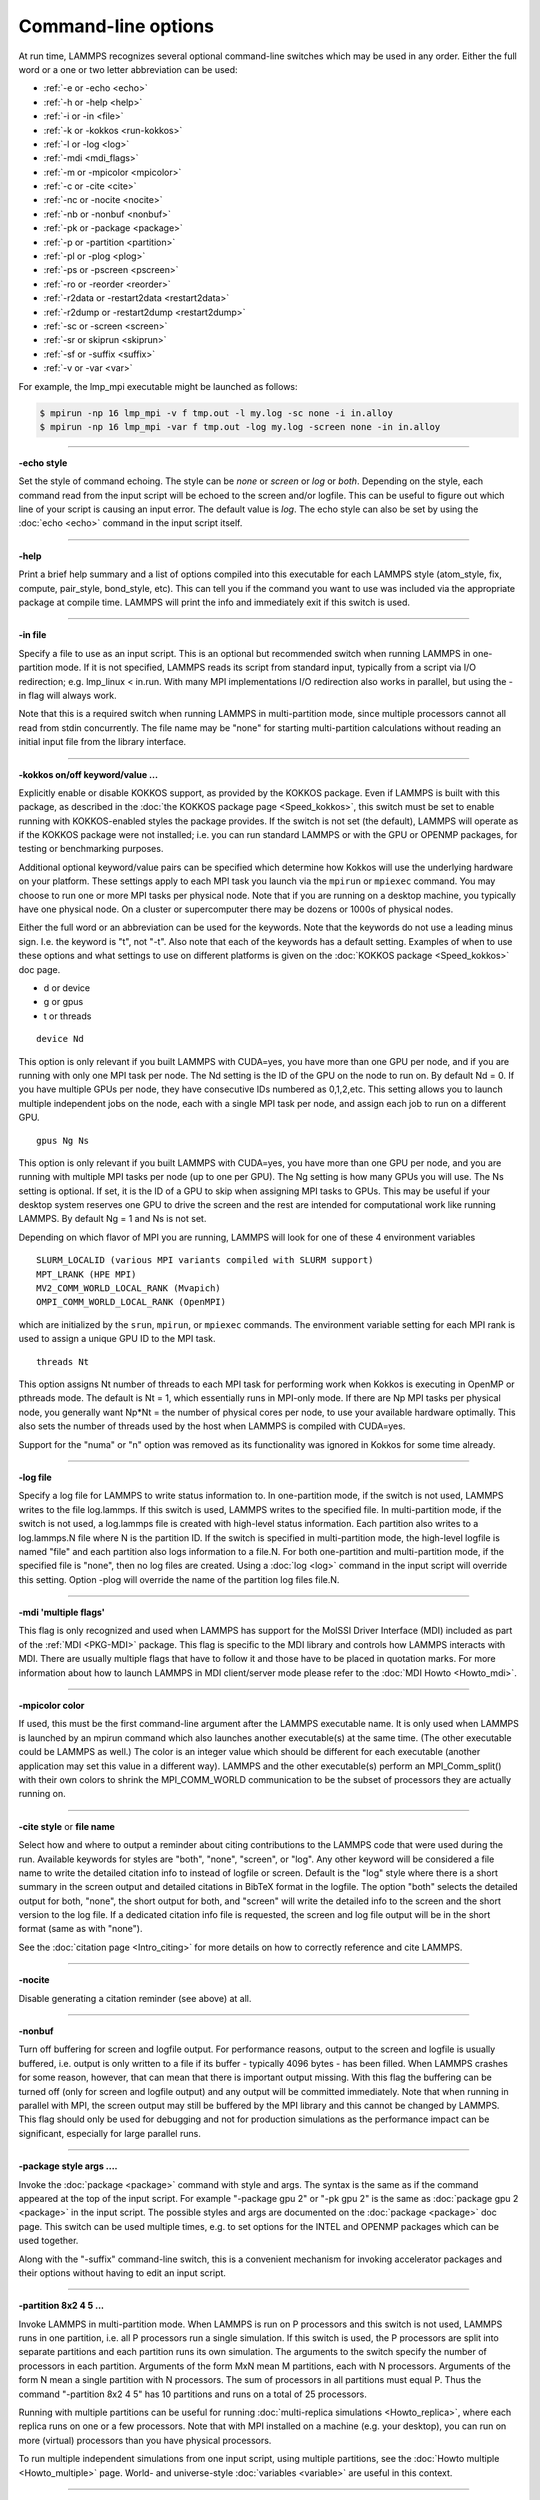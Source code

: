 Command-line options
====================

At run time, LAMMPS recognizes several optional command-line switches
which may be used in any order.  Either the full word or a one or two
letter abbreviation can be used:

* :ref:`-e or -echo <echo>`
* :ref:`-h or -help <help>`
* :ref:`-i or -in <file>`
* :ref:`-k or -kokkos <run-kokkos>`
* :ref:`-l or -log <log>`
* :ref:`-mdi <mdi_flags>`
* :ref:`-m or -mpicolor <mpicolor>`
* :ref:`-c or -cite <cite>`
* :ref:`-nc or -nocite <nocite>`
* :ref:`-nb or -nonbuf <nonbuf>`
* :ref:`-pk or -package <package>`
* :ref:`-p or -partition <partition>`
* :ref:`-pl or -plog <plog>`
* :ref:`-ps or -pscreen <pscreen>`
* :ref:`-ro or -reorder <reorder>`
* :ref:`-r2data or -restart2data <restart2data>`
* :ref:`-r2dump or -restart2dump <restart2dump>`
* :ref:`-sc or -screen <screen>`
* :ref:`-sr or skiprun <skiprun>`
* :ref:`-sf or -suffix <suffix>`
* :ref:`-v or -var <var>`

For example, the lmp_mpi executable might be launched as follows:

.. code-block:: bash

   $ mpirun -np 16 lmp_mpi -v f tmp.out -l my.log -sc none -i in.alloy
   $ mpirun -np 16 lmp_mpi -var f tmp.out -log my.log -screen none -in in.alloy

----------

.. _echo:

**-echo style**

Set the style of command echoing.  The style can be *none* or *screen*
or *log* or *both*\ .  Depending on the style, each command read from
the input script will be echoed to the screen and/or logfile.  This
can be useful to figure out which line of your script is causing an
input error.  The default value is *log*\ .  The echo style can also be
set by using the :doc:`echo <echo>` command in the input script itself.

----------

.. _help:

**-help**

Print a brief help summary and a list of options compiled into this
executable for each LAMMPS style (atom_style, fix, compute,
pair_style, bond_style, etc).  This can tell you if the command you
want to use was included via the appropriate package at compile time.
LAMMPS will print the info and immediately exit if this switch is
used.

----------

.. _file:

**-in file**

Specify a file to use as an input script.  This is an optional but
recommended switch when running LAMMPS in one-partition mode.  If it
is not specified, LAMMPS reads its script from standard input, typically
from a script via I/O redirection; e.g. lmp_linux < in.run.
With many MPI implementations I/O redirection also works in parallel,
but using the -in flag will always work.

Note that this is a required switch when running LAMMPS in
multi-partition mode, since multiple processors cannot all read from
stdin concurrently.  The file name may be "none" for starting
multi-partition calculations without reading an initial input file
from the library interface.

----------

.. _run-kokkos:

**-kokkos on/off keyword/value ...**

Explicitly enable or disable KOKKOS support, as provided by the KOKKOS
package.  Even if LAMMPS is built with this package, as described
in the :doc:`the KOKKOS package page <Speed_kokkos>`, this switch must be set to enable
running with KOKKOS-enabled styles the package provides.  If the
switch is not set (the default), LAMMPS will operate as if the KOKKOS
package were not installed; i.e. you can run standard LAMMPS or with
the GPU or OPENMP packages, for testing or benchmarking purposes.

Additional optional keyword/value pairs can be specified which determine
how Kokkos will use the underlying hardware on your platform.  These
settings apply to each MPI task you launch via the ``mpirun`` or
``mpiexec`` command.  You may choose to run one or more MPI tasks per
physical node.  Note that if you are running on a desktop machine, you
typically have one physical node.  On a cluster or supercomputer there
may be dozens or 1000s of physical nodes.

Either the full word or an abbreviation can be used for the keywords.
Note that the keywords do not use a leading minus sign.  I.e. the
keyword is "t", not "-t".  Also note that each of the keywords has a
default setting.  Examples of when to use these options and what
settings to use on different platforms is given on the :doc:`KOKKOS
package <Speed_kokkos>` doc page.

* d or device
* g or gpus
* t or threads

.. parsed-literal::

   device Nd

This option is only relevant if you built LAMMPS with CUDA=yes, you
have more than one GPU per node, and if you are running with only one
MPI task per node.  The Nd setting is the ID of the GPU on the node to
run on.  By default Nd = 0.  If you have multiple GPUs per node, they
have consecutive IDs numbered as 0,1,2,etc.  This setting allows you
to launch multiple independent jobs on the node, each with a single
MPI task per node, and assign each job to run on a different GPU.

.. parsed-literal::

   gpus Ng Ns

This option is only relevant if you built LAMMPS with CUDA=yes, you
have more than one GPU per node, and you are running with multiple MPI
tasks per node (up to one per GPU).  The Ng setting is how many GPUs
you will use.  The Ns setting is optional.  If set, it is the ID of a
GPU to skip when assigning MPI tasks to GPUs.  This may be useful if
your desktop system reserves one GPU to drive the screen and the rest
are intended for computational work like running LAMMPS.  By default
Ng = 1 and Ns is not set.

Depending on which flavor of MPI you are running, LAMMPS will look for
one of these 4 environment variables

.. parsed-literal::

   SLURM_LOCALID (various MPI variants compiled with SLURM support)
   MPT_LRANK (HPE MPI)
   MV2_COMM_WORLD_LOCAL_RANK (Mvapich)
   OMPI_COMM_WORLD_LOCAL_RANK (OpenMPI)

which are initialized by the ``srun``, ``mpirun``, or ``mpiexec``
commands.  The environment variable setting for each MPI rank is used to
assign a unique GPU ID to the MPI task.

.. parsed-literal::

   threads Nt

This option assigns Nt number of threads to each MPI task for
performing work when Kokkos is executing in OpenMP or pthreads mode.
The default is Nt = 1, which essentially runs in MPI-only mode.  If
there are Np MPI tasks per physical node, you generally want Np\*Nt =
the number of physical cores per node, to use your available hardware
optimally.  This also sets the number of threads used by the host when
LAMMPS is compiled with CUDA=yes.

.. deprecated:: 22Dec2022

Support for the "numa" or "n" option was removed as its functionality
was ignored in Kokkos for some time already.

----------

.. _log:

**-log file**

Specify a log file for LAMMPS to write status information to.  In
one-partition mode, if the switch is not used, LAMMPS writes to the
file log.lammps.  If this switch is used, LAMMPS writes to the
specified file.  In multi-partition mode, if the switch is not used, a
log.lammps file is created with high-level status information.  Each
partition also writes to a log.lammps.N file where N is the partition
ID.  If the switch is specified in multi-partition mode, the high-level
logfile is named "file" and each partition also logs information to a
file.N.  For both one-partition and multi-partition mode, if the
specified file is "none", then no log files are created.  Using a
:doc:`log <log>` command in the input script will override this setting.
Option -plog will override the name of the partition log files file.N.

----------

.. _mdi_flags:

**-mdi 'multiple flags'**

This flag is only recognized and used when LAMMPS has support for the MolSSI
Driver Interface (MDI) included as part of the :ref:`MDI <PKG-MDI>`
package.  This flag is specific to the MDI library and controls how LAMMPS
interacts with MDI.  There are usually multiple flags that have to follow it
and those have to be placed in quotation marks.  For more information about
how to launch LAMMPS in MDI client/server mode please refer to the
:doc:`MDI Howto <Howto_mdi>`.

----------

.. _mpicolor:

**-mpicolor color**

If used, this must be the first command-line argument after the LAMMPS
executable name.  It is only used when LAMMPS is launched by an mpirun
command which also launches another executable(s) at the same time.
(The other executable could be LAMMPS as well.)  The color is an
integer value which should be different for each executable (another
application may set this value in a different way).  LAMMPS and the
other executable(s) perform an MPI_Comm_split() with their own colors
to shrink the MPI_COMM_WORLD communication to be the subset of
processors they are actually running on.

----------

.. _cite:

**-cite style** or **file name**

Select how and where to output a reminder about citing contributions
to the LAMMPS code that were used during the run. Available keywords
for styles are "both", "none", "screen", or "log".  Any other keyword
will be considered a file name to write the detailed citation info to
instead of logfile or screen.  Default is the "log" style where there
is a short summary in the screen output and detailed citations
in BibTeX format in the logfile.  The option "both" selects the detailed
output for both, "none", the short output for both, and "screen" will
write the detailed info to the screen and the short version to the log
file.  If a dedicated citation info file is requested, the screen and
log file output will be in the short format (same as with "none").

See the :doc:`citation page <Intro_citing>` for more details on
how to correctly reference and cite LAMMPS.

----------

.. _nocite:

**-nocite**

Disable generating a citation reminder (see above) at all.

----------

.. _nonbuf:

**-nonbuf**

.. versionadded:: 15Sep2022

Turn off buffering for screen and logfile output.  For performance
reasons, output to the screen and logfile is usually buffered, i.e.
output is only written to a file if its buffer - typically 4096 bytes -
has been filled.  When LAMMPS crashes for some reason, however, that can
mean that there is important output missing.  With this flag the
buffering can be turned off (only for screen and logfile output) and any
output will be committed immediately.  Note that when running in
parallel with MPI, the screen output may still be buffered by the MPI
library and this cannot be changed by LAMMPS.  This flag should only be
used for debugging and not for production simulations as the performance
impact can be significant, especially for large parallel runs.

----------

.. _package:

**-package style args ....**

Invoke the :doc:`package <package>` command with style and args.  The
syntax is the same as if the command appeared at the top of the input
script.  For example "-package gpu 2" or "-pk gpu 2" is the same as
:doc:`package gpu 2 <package>` in the input script.  The possible styles
and args are documented on the :doc:`package <package>` doc page.  This
switch can be used multiple times, e.g. to set options for the
INTEL and OPENMP packages which can be used together.

Along with the "-suffix" command-line switch, this is a convenient
mechanism for invoking accelerator packages and their options without
having to edit an input script.

----------

.. _partition:

**-partition 8x2 4 5 ...**

Invoke LAMMPS in multi-partition mode.  When LAMMPS is run on P
processors and this switch is not used, LAMMPS runs in one partition,
i.e. all P processors run a single simulation.  If this switch is
used, the P processors are split into separate partitions and each
partition runs its own simulation.  The arguments to the switch
specify the number of processors in each partition.  Arguments of the
form MxN mean M partitions, each with N processors.  Arguments of the
form N mean a single partition with N processors.  The sum of
processors in all partitions must equal P.  Thus the command
"-partition 8x2 4 5" has 10 partitions and runs on a total of 25
processors.

Running with multiple partitions can be useful for running
:doc:`multi-replica simulations <Howto_replica>`, where each replica
runs on one or a few processors.  Note that with MPI installed on a
machine (e.g. your desktop), you can run on more (virtual) processors
than you have physical processors.

To run multiple independent simulations from one input script, using
multiple partitions, see the :doc:`Howto multiple <Howto_multiple>`
page.  World- and universe-style :doc:`variables <variable>` are useful
in this context.

----------

.. _plog:

**-plog file**

Specify the base name for the partition log files, so partition N
writes log information to file.N. If file is none, then no partition
log files are created.  This overrides the filename specified in the
-log command-line option.  This option is useful when working with
large numbers of partitions, allowing the partition log files to be
suppressed (-plog none) or placed in a sub-directory (-plog
replica_files/log.lammps) If this option is not used the log file for
partition N is log.lammps.N or whatever is specified by the -log
command-line option.

----------

.. _pscreen:

**-pscreen file**

Specify the base name for the partition screen file, so partition N
writes screen information to file.N. If file is "none", then no
partition screen files are created.  This overrides the filename
specified in the -screen command-line option.  This option is useful
when working with large numbers of partitions, allowing the partition
screen files to be suppressed (-pscreen none) or placed in a
sub-directory (-pscreen replica_files/screen).  If this option is not
used the screen file for partition N is screen.N or whatever is
specified by the -screen command-line option.

----------

.. _reorder:

**-reorder**

This option has 2 forms:

.. parsed-literal::

   -reorder nth N
   -reorder custom filename

Reorder the processors in the MPI communicator used to instantiate
LAMMPS, in one of several ways.  The original MPI communicator ranks
all P processors from 0 to P-1.  The mapping of these ranks to
physical processors is done by MPI before LAMMPS begins.  It may be
useful in some cases to alter the rank order.  E.g. to insure that
cores within each node are ranked in a desired order.  Or when using
the :doc:`run_style verlet/split <run_style>` command with 2 partitions
to insure that a specific Kspace processor (in the second partition) is
matched up with a specific set of processors in the first partition.
See the :doc:`General tips <Speed_tips>` page for more details.

If the keyword *nth* is used with a setting *N*, then it means every
Nth processor will be moved to the end of the ranking.  This is useful
when using the :doc:`run_style verlet/split <run_style>` command with 2
partitions via the -partition command-line switch.  The first set of
processors will be in the first partition, the second set in the second
partition.  The -reorder command-line switch can alter this so that
the first N procs in the first partition and one proc in the second partition
will be ordered consecutively, e.g. as the cores on one physical node.
This can boost performance.  For example, if you use "-reorder nth 4"
and "-partition 9 3" and you are running on 12 processors, the
processors will be reordered from

.. parsed-literal::

   0 1 2 3 4 5 6 7 8 9 10 11

to

.. parsed-literal::

   0 1 2 4 5 6 8 9 10 3 7 11

so that the processors in each partition will be

.. parsed-literal::

   0 1 2 4 5 6 8 9 10
   3 7 11

See the "processors" command for how to insure processors from each
partition could then be grouped optimally for quad-core nodes.

If the keyword is *custom*, then a file that specifies a permutation
of the processor ranks is also specified.  The format of the reorder
file is as follows.  Any number of initial blank or comment lines
(starting with a "#" character) can be present.  These should be
followed by P lines of the form:

.. parsed-literal::

   I J

where P is the number of processors LAMMPS was launched with.  Note
that if running in multi-partition mode (see the -partition switch
above) P is the total number of processors in all partitions.  The I
and J values describe a permutation of the P processors.  Every I and
J should be values from 0 to P-1 inclusive.  In the set of P I values,
every proc ID should appear exactly once.  Ditto for the set of P J
values.  A single I,J pairing means that the physical processor with
rank I in the original MPI communicator will have rank J in the
reordered communicator.

Note that rank ordering can also be specified by many MPI
implementations, either by environment variables that specify how to
order physical processors, or by config files that specify what
physical processors to assign to each MPI rank.  The -reorder switch
simply gives you a portable way to do this without relying on MPI
itself.  See the :doc:`processors file <processors>` command for how
to output info on the final assignment of physical processors to
the LAMMPS simulation domain.

----------

.. _restart2data:

**-restart2data restartfile [remap] datafile keyword value ...**

Convert the restart file into a data file and immediately exit.  This
is the same operation as if the following 2-line input script were
run:

.. code-block:: LAMMPS

   read_restart restartfile [remap]
   write_data datafile keyword value ...

The specified restartfile and/or datafile name may contain the wild-card
character "\*".  The restartfile name may also contain the wild-card
character "%".  The meaning of these characters is explained on the
:doc:`read_restart <read_restart>` and :doc:`write_data <write_data>` doc
pages.  The use of "%" means that a parallel restart file can be read.
Note that a filename such as file.\* may need to be enclosed in quotes or
the "\*" character prefixed with a backslash ("\") to avoid shell
expansion of the "\*" character.

Following restartfile argument, the optional word "remap" may be used.
This has the same effect like adding it to a
:doc:`read_restart <read_restart>` command, and operates as explained on
its doc page.  This is useful if reading the restart file triggers an
error that atoms have been lost.  In that case, use of the remap flag
should allow the data file to still be produced.

The syntax following restartfile (or remap), namely

.. parsed-literal::

   datafile keyword value ...

is identical to the arguments of the :doc:`write_data <write_data>`
command.  See its page for details.  This includes its
optional keyword/value settings.

----------

.. _restart2dump:

**-restart2dump restartfile [remap] group-ID dumpstyle dumpfile arg1 arg2 ...**

Convert the restart file into a dump file and immediately exit.  This
is the same operation as if the following 2-line input script were
run:

.. code-block:: LAMMPS

   read_restart restartfile [remap]
   write_dump group-ID dumpstyle dumpfile arg1 arg2 ...

Note that the specified restartfile and dumpfile names may contain
wild-card characters ("\*" or "%") as explained on the
:doc:`read_restart <read_restart>` and :doc:`write_dump <write_dump>` doc
pages.  The use of "%" means that a parallel restart file and/or
parallel dump file can be read and/or written.  Note that a filename
such as file.\* may need to be enclosed in quotes or the "\*" character
prefixed with a backslash ("\") to avoid shell expansion of the "\*"
character.

Note that following the restartfile argument, the optional word "remap"
can be used.  This has the effect as adding it to the
:doc:`read_restart <read_restart>` command, as explained on its doc page.
This is useful if reading the restart file triggers an error that atoms
have been lost.  In that case, use of the remap flag should allow the
dump file to still be produced.

The syntax following restartfile (or remap), namely

.. code-block:: LAMMPS

   group-ID dumpstyle dumpfile arg1 arg2 ...

is identical to the arguments of the :doc:`write_dump <write_dump>`
command.  See its page for details.  This includes what per-atom
fields are written to the dump file and optional dump_modify settings,
including ones that affect how parallel dump files are written, e.g.
the *nfile* and *fileper* keywords.  See the
:doc:`dump_modify <dump_modify>` page for details.

----------

.. _screen:

**-screen file**

Specify a file for LAMMPS to write its screen information to.  In
one-partition mode, if the switch is not used, LAMMPS writes to the
screen.  If this switch is used, LAMMPS writes to the specified file
instead and you will see no screen output.  In multi-partition mode,
if the switch is not used, high-level status information is written to
the screen.  Each partition also writes to a screen.N file where N is
the partition ID.  If the switch is specified in multi-partition mode,
the high-level screen dump is named "file" and each partition also
writes screen information to a file.N.  For both one-partition and
multi-partition mode, if the specified file is "none", then no screen
output is performed. Option -pscreen will override the name of the
partition screen files file.N.

----------

.. _skiprun:

**-skiprun**

Insert the command :doc:`timer timeout 0 every 1 <timer>` at the
beginning of an input file or after a :doc:`clear <clear>` command.
This has the effect that the entire LAMMPS input script is processed
without executing actual :doc:`run <run>` or :doc:`minimize <minimize>`
and similar commands (their main loops are skipped).  This can be
helpful and convenient to test input scripts of long running
calculations for correctness to avoid having them crash after a
long time due to a typo or syntax error in the middle or at the end.

----------

.. _suffix:

**-suffix style args**

Use variants of various styles if they exist.  The specified style can
be *gpu*, *intel*, *kk*, *omp*, *opt*, or *hybrid*\ .  These
refer to optional packages that LAMMPS can be built with, as described
in :doc:`Accelerate performance <Speed>`.  The "gpu" style corresponds to the
GPU package, the "intel" style to the INTEL package, the "kk"
style to the KOKKOS package, the "opt" style to the OPT package, and
the "omp" style to the OPENMP package. The hybrid style is the only
style that accepts arguments. It allows for two packages to be
specified. The first package specified is the default and will be used
if it is available. If no style is available for the first package,
the style for the second package will be used if available. For
example, "-suffix hybrid intel omp" will use styles from the
INTEL package if they are installed and available, but styles for
the OPENMP package otherwise.

Along with the "-package" command-line switch, this is a convenient
mechanism for invoking accelerator packages and their options without
having to edit an input script.

As an example, all of the packages provide a :doc:`pair_style lj/cut <pair_lj>` variant, with style names lj/cut/gpu,
lj/cut/intel, lj/cut/kk, lj/cut/omp, and lj/cut/opt.  A variant style
can be specified explicitly in your input script, e.g. pair_style
lj/cut/gpu.  If the -suffix switch is used the specified suffix
(gpu,intel,kk,omp,opt) is automatically appended whenever your input
script command creates a new :doc:`atom style <atom_style>`,
:doc:`pair style <pair_style>`, :doc:`fix <fix>`,
:doc:`compute <compute>`, or :doc:`run style <run_style>`.  If the
variant version does not exist, the standard version is created.

For the GPU package, using this command-line switch also invokes the
default GPU settings, as if the command "package gpu 1" were used at
the top of your input script.  These settings can be changed by using
the "-package gpu" command-line switch or the :doc:`package gpu <package>` command in your script.

For the INTEL package, using this command-line switch also
invokes the default INTEL settings, as if the command "package
intel 1" were used at the top of your input script.  These settings
can be changed by using the "-package intel" command-line switch or
the :doc:`package intel <package>` command in your script. If the
OPENMP package is also installed, the hybrid style with "intel omp"
arguments can be used to make the omp suffix a second choice, if a
requested style is not available in the INTEL package.  It will
also invoke the default OPENMP settings, as if the command "package
omp 0" were used at the top of your input script.  These settings can
be changed by using the "-package omp" command-line switch or the
:doc:`package omp <package>` command in your script.

For the KOKKOS package, using this command-line switch also invokes
the default KOKKOS settings, as if the command "package kokkos" were
used at the top of your input script.  These settings can be changed
by using the "-package kokkos" command-line switch or the :doc:`package kokkos <package>` command in your script.

For the OMP package, using this command-line switch also invokes the
default OMP settings, as if the command "package omp 0" were used at
the top of your input script.  These settings can be changed by using
the "-package omp" command-line switch or the :doc:`package omp <package>` command in your script.

The :doc:`suffix <suffix>` command can also be used within an input
script to set a suffix, or to turn off or back on any suffix setting
made via the command line.

----------

.. _var:

**-var name value1 value2 ...**

Specify a variable that will be defined for substitution purposes when
the input script is read.  This switch can be used multiple times to
define multiple variables.  "Name" is the variable name which can be a
single character (referenced as $x in the input script) or a full
string (referenced as ${abc}).  An :doc:`index-style variable <variable>` will be created and populated with the
subsequent values, e.g. a set of filenames.  Using this command-line
option is equivalent to putting the line "variable name index value1
value2 ..."  at the beginning of the input script.  Defining an index
variable as a command-line argument overrides any setting for the same
index variable in the input script, since index variables cannot be
re-defined.

See the :doc:`variable <variable>` command for more info on defining
index and other kinds of variables and the :doc:`Parsing rules <Commands_parse>`
page for more info on using variables in input scripts.

.. note::

   Currently, the command-line parser looks for arguments that
   start with "-" to indicate new switches.  Thus you cannot specify
   multiple variable values if any of them start with a "-", e.g. a
   negative numeric value.  It is OK if the first value1 starts with a
   "-", since it is automatically skipped.
